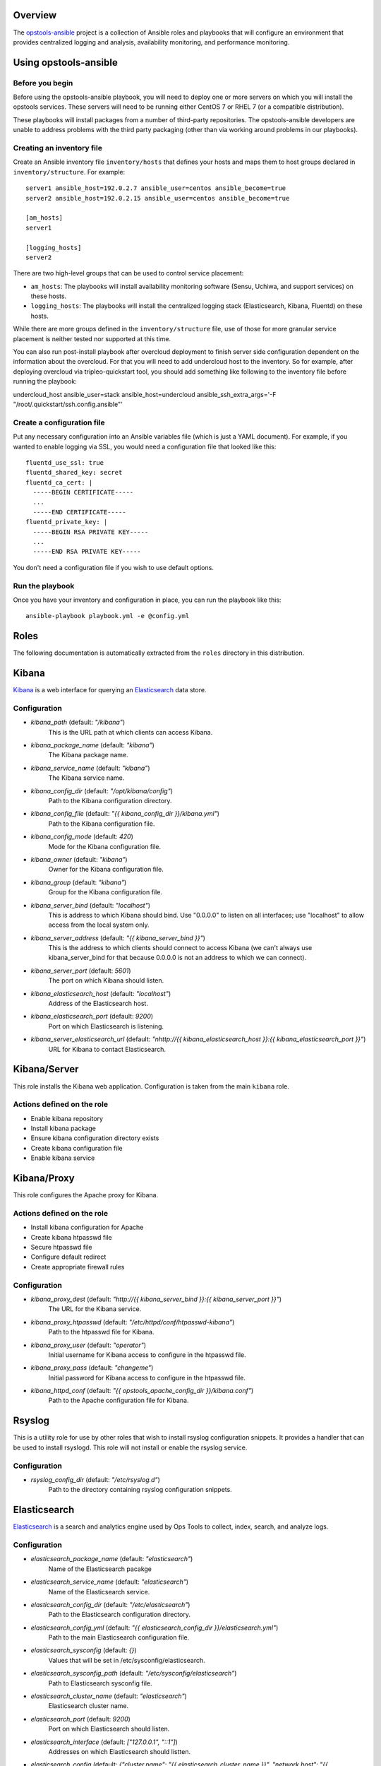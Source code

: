 Overview
--------

The `opstools-ansible <https://github.com/larsks/opstools-ansible/>`__
project is a collection of Ansible roles and playbooks that will
configure an environment that provides centralized logging and analysis,
availability monitoring, and performance monitoring.

Using opstools-ansible
----------------------

Before you begin
++++++++++++++++

Before using the opstools-ansible playbook, you will need to deploy one
or more servers on which you will install the opstools services. These
servers will need to be running either CentOS 7 or RHEL 7 (or a
compatible distribution).

These playbooks will install packages from a number of third-party
repositories. The opstools-ansible developers are unable to address
problems with the third party packaging (other than via working around
problems in our playbooks).

Creating an inventory file
++++++++++++++++++++++++++

Create an Ansible inventory file ``inventory/hosts`` that defines your
hosts and maps them to host groups declared in ``inventory/structure``.
For example:

::

    server1 ansible_host=192.0.2.7 ansible_user=centos ansible_become=true
    server2 ansible_host=192.0.2.15 ansible_user=centos ansible_become=true

    [am_hosts]
    server1

    [logging_hosts]
    server2

There are two high-level groups that can be used to control service
placement:

-  ``am_hosts``: The playbooks will install availability monitoring
   software (Sensu, Uchiwa, and support services) on these hosts.

-  ``logging_hosts``: The playbooks will install the centralized logging
   stack (Elasticsearch, Kibana, Fluentd) on these hosts.

While there are more groups defined in the ``inventory/structure`` file,
use of those for more granular service placement is neither tested nor
supported at this time.

You can also run post-install playbook after overcloud deployment to
finish server side configuration dependent on the information about the
overcloud. For that you will need to add undercloud host to the
inventory. So for example, after deploying overcloud via
tripleo-quickstart tool, you should add something like following to the
inventory file before running the playbook:

undercloud\_host ansible\_user=stack ansible\_host=undercloud
ansible\_ssh\_extra\_args='-F "/root/.quickstart/ssh.config.ansible"'

Create a configuration file
+++++++++++++++++++++++++++

Put any necessary configuration into an Ansible variables file (which is
just a YAML document). For example, if you wanted to enable logging via
SSL, you would need a configuration file that looked like this:

::

    fluentd_use_ssl: true
    fluentd_shared_key: secret
    fluentd_ca_cert: |
      -----BEGIN CERTIFICATE-----
      ...
      -----END CERTIFICATE-----
    fluentd_private_key: |
      -----BEGIN RSA PRIVATE KEY-----
      ...
      -----END RSA PRIVATE KEY-----

You don't need a configuration file if you wish to use default options.

Run the playbook
++++++++++++++++

Once you have your inventory and configuration in place, you can run the
playbook like this:

::

    ansible-playbook playbook.yml -e @config.yml

Roles
-----

The following documentation is automatically extracted from the
``roles`` directory in this distribution.

.. raw:: html

   <!-- automatically generated content will be placed here -->
Kibana
------

`Kibana <https://www.elastic.co/products/kibana>`__ is a web interface
for querying an
`Elasticsearch <https://www.elastic.co/products/elasticsearch>`__ data
store.

Configuration
+++++++++++++
- `kibana_path` (default: `"/kibana"`)
    This is the URL path at which clients can access Kibana.
- `kibana_package_name` (default: `"kibana"`)
    The Kibana package name.
- `kibana_service_name` (default: `"kibana"`)
    The Kibana service name.
- `kibana_config_dir` (default: `"/opt/kibana/config"`)
    Path to the Kibana configuration directory.
- `kibana_config_file` (default: `"{{ kibana_config_dir }}/kibana.yml"`)
    Path to the Kibana configuration file.
- `kibana_config_mode` (default: `420`)
    Mode for the Kibana configuration file.
- `kibana_owner` (default: `"kibana"`)
    Owner for the Kibana configuration file.
- `kibana_group` (default: `"kibana"`)
    Group for the Kibana configuration file.
- `kibana_server_bind` (default: `"localhost"`)
    This is address to which Kibana should bind.
    Use "0.0.0.0" to listen on all interfaces; use "localhost" to allow
    access from the local system only.
- `kibana_server_address` (default: `"{{ kibana_server_bind }}"`)
    This is the address to which clients should connect to access Kibana
    (we can't always use kibana_server_bind for that because 0.0.0.0 is
    not an address to which we can connect).
- `kibana_server_port` (default: `5601`)
    The port on which Kibana should listen.
- `kibana_elasticsearch_host` (default: `"localhost"`)
    Address of the Elasticsearch host.
- `kibana_elasticsearch_port` (default: `9200`)
    Port on which Elasticsearch is listening.
- `kibana_server_elasticsearch_url` (default: `"\nhttp://{{ kibana_elasticsearch_host }}:{{ kibana_elasticsearch_port }}"`)
    URL for Kibana to contact Elasticsearch.

Kibana/Server
-------------

This role installs the Kibana web application. Configuration is taken
from the main ``kibana`` role.

Actions defined on the role
+++++++++++++++++++++++++++
- Enable kibana repository
- Install kibana package
- Ensure kibana configuration directory exists
- Create kibana configuration file
- Enable kibana service


Kibana/Proxy
------------

This role configures the Apache proxy for Kibana.

Actions defined on the role
+++++++++++++++++++++++++++
- Install kibana configuration for Apache
- Create kibana htpasswd file
- Secure htpasswd file
- Configure default redirect
- Create appropriate firewall rules


Configuration
+++++++++++++
- `kibana_proxy_dest` (default: `"http://{{ kibana_server_bind }}:{{ kibana_server_port }}"`)
    The URL for the Kibana service.
- `kibana_proxy_htpasswd` (default: `"/etc/httpd/conf/htpasswd-kibana"`)
    Path to the htpasswd file for Kibana.
- `kibana_proxy_user` (default: `"operator"`)
    Initial username for Kibana access to configure in the htpasswd file.
- `kibana_proxy_pass` (default: `"changeme"`)
    Initial password for Kibana access to configure in the htpasswd file.
- `kibana_httpd_conf` (default: `"{{ opstools_apache_config_dir }}/kibana.conf"`)
    Path to the Apache configuration file for Kibana.

Rsyslog
-------

This is a utility role for use by other roles that wish to install
rsyslog configuration snippets. It provides a handler that can be used
to install rsyslogd. This role will not install or enable the rsyslog
service.

Configuration
+++++++++++++
- `rsyslog_config_dir` (default: `"/etc/rsyslog.d"`)
    Path to the directory containing rsyslog configuration snippets.

Elasticsearch
-------------

`Elasticsearch <https://www.elastic.co/products/elasticsearch>`__ is a
search and analytics engine used by Ops Tools to collect, index, search,
and analyze logs.

Configuration
+++++++++++++
- `elasticsearch_package_name` (default: `"elasticsearch"`)
    Name of the Elasticsearch pacakge
- `elasticsearch_service_name` (default: `"elasticsearch"`)
    Name of the Elasticsearch service.
- `elasticsearch_config_dir` (default: `"/etc/elasticsearch"`)
    Path to the Elasticsearch configuration directory.
- `elasticsearch_config_yml` (default: `"{{ elasticsearch_config_dir }}/elasticsearch.yml"`)
    Path to the main Elasticsearch configuration file.
- `elasticsearch_sysconfig` (default: `{}`)
    Values that will be set in /etc/sysconfig/elasticsearch.
- `elasticsearch_sysconfig_path` (default: `"/etc/sysconfig/elasticsearch"`)
    Path to Elasticsearch sysconfig file.
- `elasticsearch_cluster_name` (default: `"elasticsearch"`)
    Elasticsearch cluster name.
- `elasticsearch_port` (default: `9200`)
    Port on which Elasticsearch should listen.
- `elasticsearch_interface` (default: `["127.0.0.1", "::1"]`)
    Addresses on which Elasticsearch should listten.
- `elasticsearch_config` (default: `{"cluster.name": "{{ elasticsearch_cluster_name }}", "network.host": "{{ elasticsearch_interface }}", "http.cors.enabled": true, "http.port": "{{ elasticsearch_port }}", "http.cors.allow-origin": "/.*/"}`)
    Configuration data for Elasticsearch.  The contents of this variable
    will be rendered as YAML in the file referenced by
    `elasticsearch_config_yml`.
- `elasticsearch_extraconfig` (default: `{}`)
    Additional configuration data for Elasticsearch.  Use this if you
    want to add options to `elasticsearch.yml` without replacing the
    defaults in `elasticsearch_config`.
- `java_package_name` (default: `"java"`)
    Name of the package that provides a Java runtime environment.

Elasticsearch/server
--------------------

Install the
`Elasticsearch <https://www.elastic.co/products/elasticsearch>`__ engine
and all its dependencies.

`Elasticsearch <https://www.elastic.co/products/elasticsearch>`__ is a
search and analytics engine used by Ops Tools to collect, index, search,
and analyze logs.

Actions defined on the role
+++++++++++++++++++++++++++
- Install java package
- Enable elasticsearch repository
- Install elasticsearch package
- Install elasticsearch service configuration
- Install elasticsearch configuration
- Activate elasticsearch service
- Create appropriate firewall rules


Firewall
--------

This role manage the way of managing firewall rules. Using either
iptables or firewalld tool. It also has the rules to be applied.

Configuration
+++++++++++++
- `firewall_manage_rules` (default: `true`)
    Set this to False if you do not want the playbooks to make changes
    to the system firewall.
- `force_ipv6` (default: `false`)
    Force the use of ipv6
- `firewall_data` (default: `{"redis_hosts": [{"protocol": "tcp", "port": "{{ redis_listen_port }}"}], "elastic_hosts": [{"protocol": "tcp", "port": "{{ elasticsearch_port }}"}], "uchiwa_hosts": [{"source": "{{ uchiwa_bind }}", "protocol": "tcp", "port": "{{ uchiwa_port }}"}, {"protocol": "tcp", "port": "{{ opstools_apache_http_port }}"}, {"protocol": "tcp", "port": "{{ opstools_apache_https_port }}"}], "fluent_hosts": [{"protocol": "tcp", "port": "{{ fluentd_port|default(24224) }}"}, {"protocol": "udp", "port": "{{ fluentd_port|default(24224) }}"}], "kibana_hosts": [{"source": "{{ kibana_server_bind }}", "protocol": "tcp", "port": "{{ kibana_server_port }}"}, {"protocol": "tcp", "port": "{{ opstools_apache_http_port }}"}, {"protocol": "tcp", "port": "{{ opstools_apache_https_port }}"}], "grafana_hosts": [{"protocol": "tcp", "port": "{{ opstools_apache_http_port }}"}, {"protocol": "tcp", "port": "{{ opstools_apache_https_port }}"}], "graphite_hosts": [{"protocol": "tcp", "port": "{{ graphite_port }}"}], "rabbit_hosts": [{"protocol": "tcp", "port": "{{ rabbitmq_port }}"}, {"protocol": "tcp", "port": "{{ rabbitmq_ssl_port }}"}], "collectd_hosts": [{"protocol": "tcp", "port": "{{ collectd_listen_port }}"}], "sensu_hosts": [{"protocol": "tcp", "port": "{{ sensu_api_port }}"}]}`)
    A lists of hashes containing data for configuration firewall rules
    to be created on each host groups
    { host_group :
      [ {
          port: PORT
          source: SOURCE
          protocol:PROTOCOL
        },
        {
          port: PORT
          protocol:PROTOCOL
        }
      ]
    }

Firewall/Gather
---------------

This role gathers facts from host regarding firewall resources

Actions defined on the role
+++++++++++++++++++++++++++
- Determine firewall provider
- Set use_firewalld fact
- Set use_iptables fact


Firewall/Commit
---------------

This role instantiates the firewall rules that were setup in
firewall\_data

Actions defined on the role
+++++++++++++++++++++++++++
- Enable service ports via iptables
- Enable service ports via firewalld



Configuration
+++++++++++++
- `fluentd_package_name` (default: `"fluentd"`)
    Fluentd package name.
- `fluentd_service_name` (default: `"fluentd"`)
    Fluentd service name.
- `fluentd_config_dir` (default: `"/etc/fluentd"`)
    Path to the Fluentd configuration directory.
- `fluentd_config_file` (default: `"{{ fluentd_config_dir }}/fluent.conf"`)
    Path to the main Fluentd configuration file.
- `fluentd_config_parts_dir` (default: `"{{ fluentd_config_dir }}/config.d"`)
    Path to the directory containing Fluentd configuration snippets.
- `fluentd_owner` (default: `"root"`)
    User that will own Fluentd config files.
- `fluentd_group` (default: `"fluentd"`)
    Group that will own Fluentd config files.
- `fluentd_config_mode` (default: `416`)
    File mode for Fluentd configuration files.
- `fluentd_config_dir_mode` (default: `488`)
    File mode for Fluentd configuration directories.
- `fluentd_plugins` (default: `["rubygem-fluent-plugin-secure-forward", "rubygem-fluent-plugin-add"]`)
    A list of Fluentd plugins to install along with Fluentd.
- `fluentd_listen` (default: `false`)
    Set to true if Fluentd should listen for connections from remote
    Fluentd instances.
- `fluentd_use_ssl` (default: `false`)
    Set to true if Fluentd should use SSL.
- `fluentd_shared_key` (default: `null`)
    Shared secret key for SSL connections.
- `fluentd_ca_cert_path` (default: `"{{ fluentd_config_dir }}/ca_cert.pem"`)
    Where to find the Fluentd server certificate authority certificate.
- `fluentd_ca_cert` (default: `null`)
    Content of an x509 certificate that will be used to identify the
    server to clients.
- `fluentd_private_key` (default: `null`)
    The key corresponding to the certificate in `fluentd_ca_cert`.

Fluentd/Server
--------------

This role configures a Fluentd listener that will listen for remote
connections from other Fluentd clients.

Actions defined on the role
+++++++++++++++++++++++++++
- Install fluentd plugins (server)
- Set fluentd_port fact (non-ssl)
- Set fluentd_port fact (ssl)
- Install non-ssl aggregator endpoint
- Install ssl aggregator endpoint
- Install fluentd private key
- Create appropriate firewall rules


Configuration
+++++++++++++
- `fluentd_server_plugins` (default: `["rubygem-fluent-plugin-elasticsearch"]`)
    A list of plugins that will be installed on the fluentd server.
- `fluentd_private_key_path` (default: `"{{ fluentd_config_dir }}/ca_key.pem"`)
    Path to the SSL certificate private key.
- `fluentd_server_extraconfig` (default: `{}`)
    Additional fluentd configuration.

Fluentd/Elasticsearch
---------------------

This role contains contains configuration to send logs from Fluentd to
an Elasticsearch instance.

Actions defined on the role
+++++++++++++++++++++++++++
- Install fluentd->elasticsearch config


Configuration
+++++++++++++
- `fluentd_elasticsearch_host` (default: `"localhost"`)
    Address of the Elasticsearch host.
- `fluentd_elasticsearch_port` (default: `9200`)
    Port on which Elasticsearch is accepting connections.
- `fluentd_elasticsearch_index` (default: `"fluentd"`)
    Elasticsearch index name.
- `fluentd_elasticsearch_type` (default: `"fluentd"`)
    Elasticsearch index type.
- `fluentd_elasticsearch_extraconfig` (default: `{}`)
    Additional Fluentd configuration to apply to the Elasticsearch
    output snippet.

Fluentd/Syslog
--------------

This roles installs the necessary configuration to send logs from the
local syslog server to a Fluentd instance.

Actions defined on the role
+++++++++++++++++++++++++++
- Install fluentd rsyslog config
- Install fluentd syslog source


Configuration
+++++++++++++
- `fluentd_syslog_bind_address` (default: `"127.0.0.1"`)
    Address on which to listen for syslog messages.
- `fluentd_syslog_port` (default: `5140`)
    Port on which to listen for syslog messages.
- `fluentd_syslog_tag` (default: `"system.messages"`)
    Fluentd tag to apply to syslog messages.

Fluentd
-------

`Fluentd <http://www.fluentd.org/>`__ is a log collection tool. It can
collect logs from a variety of sources, filter them, and send them to a
variety of destinations, including remote Fluentd instances.

We use Fluentd to receive logs from remote Fluentd clients and deliver
them to
`Elasticsearch <https://www.elastic.co/products/elasticsearch>`__.

Actions defined on the role
+++++++++++++++++++++++++++
- Install fluentd package
- Install fluentd plugins
- Ensure fluentd configuration directory exists
- Ensure fluentd config.d directory exists
- Create fluentd.conf
- Install fluentd certificate
- Activate fluentd service


Redis
-----

`Redis <http://redis.io/>`__ is an in-memory key/value store.
`Sensu <http://sensuapp.org/>`__ uses Redis as a data-store for storing
monitoring data (e.g. a client registry, current check results, current
monitoring events, etc).

Configuration
+++++++++++++
- `redis_listen_port` (default: `6379`)
    Port on which Redis should listen.
- `redis_password` (default: `"kJadrW$s&5."`)
    Password for accessing the Redis service.

Redis/Server
------------

This role is responsible for installing and configuring the Redis
service.

Actions defined on the role
+++++++++++++++++++++++++++
- Install redis
- Set listen port at redis config
- Add bind interface at the redis config
- Ensure protected mode is enabled
- Set password
- Ensure redis is started and enabled at boot
- Create appropriate firewall rules


Configuration
+++++++++++++
- `redis_config_file` (default: `"/etc/redis.conf"`)
    Path to the Redis configuration file.
- `redis_interface` (default: `["127.0.0.1"]`)
    Addresses on which Redis should listen for connections.
- `redis_package_name` (default: `"redis"`)
    Redis package name.
- `redis_service_name` (default: `"redis"`)
    Redis service name.
- `redis_owner` (default: `"redis"`)
    Owner of Redis configuration files.

Uchiwa
------

`Uchiwa <https://uchiwa.io/>`__ is a web interface to
`Sensu <http://sensuapp.org/>`__. This role installs and configures the
Uchiwa service.

Configuration
+++++++++++++
- `uchiwa_package_name` (default: `"uchiwa"`)
    Uchiwa package name.
- `uchiwa_service_name` (default: `"uchiwa"`)
    Uchiwa service name.
- `uchiwa_bind` (default: `"127.0.0.1"`)
    Address on which Uchiwa should listen for connections.
- `uchiwa_server_address` (default: `"localhost"`)
    Address to which clients should connect to Uchiwa.
- `uchiwa_port` (default: `3000`)
    Port on which Uchiwa should listen.
- `uchiwa_refresh` (default: `5`)
    How often Uchiwa should refresh results.
- `uchiwa_file_path` (default: `"/etc/sensu/uchiwa.json"`)
    Path to Uchiwa configuration file.
- `sensu_datacenters` (default: `[{"host": "{{ sensu_api_server }}", "name": "{{ uchiwa_sensu_api_server_name }}", "port": "{{ sensu_api_port }}"}]`)
    List of Sensu datacenters to which Uchiwa should connect.


Actions defined on the role
+++++++++++++++++++++++++++
- Install uchiwa
- Configure uchiwa
- Add uchiwa user to additional groups
- Ensure uchiwa is started and enabled at boot
- Create appropriate firewall rules


Uchiwa/Proxy
------------

This role configures the Apache proxy for Uchiwa.

Actions defined on the role
+++++++++++++++++++++++++++
- Install uchiwa configuration for Apache
- Create uchiwa htpasswd file
- Secure uchiwa htpasswd file
- Configure default redirect


Configuration
+++++++++++++
- `uchiwa_proxy_dest` (default: `"http://{{ uchiwa_bind }}:{{ uchiwa_port }}"`)
    URL for backend Uchiwa service.
- `uchiwa_proxy_htpasswd` (default: `"/etc/httpd/conf/htpasswd-uchiwa"`)
    Path to htpasswd file for controlling access to Uchiwa.
- `uchiwa_proxy_user` (default: `"operator"`)
    User to create in htpasswd file.
- `uchiwa_proxy_pass` (default: `"changeme"`)
    Password for user in htpasswd file.
- `uchiwa_httpd_conf` (default: `"{{ opstools_apache_config_dir }}/uchiwa.conf"`)
    Path to the Apache configuration snippet for the Uchiwa proxy.
- `uchiwa_path` (default: `"/uchiwa"`)
    URL path at which to host Uchiwa.

Sensu
-----

This role is responsible for installing and configuring the Sensu.

Configuration
+++++++++++++
- `sensu_package_name` (default: `"sensu"`)
    Sensu package name.
- `sensu_server_service_name` (default: `"sensu-server"`)
    Sensu server service name.
- `sensu_api_service_name` (default: `"sensu-api"`)
    Sensu API service name.
- `sensu_client_service_name` (default: `"sensu-client"`)
    Sensu client service name.
- `sensu_config_path` (default: `"/etc/sensu/conf.d"`)
    Path to Sensu configuration directory.
- `sensu_log_path` (default: `"/var/log/sensu"`)
    Path to Sensu log directory.
- `sensu_runtime_path` (default: `"/var/run/sensu"`)
    Path to Sensu runtime directory.
- `sensu_owner` (default: `"sensu"`)
    Owner of Sensu configuration files.
- `sensu_group` (default: `"sensu"`)
    Group of Sensu configuration files.
- `sensu_rabbitmq_server` (default: `"localhost"`)
    Address of RabbitMQ server to which Sensu should connect.
- `sensu_rabbitmq_port` (default: `5672`)
    Port of the RabbitMQ server.
- `sensu_rabbitmq_ssl_port` (default: `5671`)
    Port of the RabbitMQ server for SSL communication.
- `sensu_rabbitmq_user` (default: `"sensu"`)
    Authenticate to RabbitMQ server as this user.
- `sensu_rabbitmq_password` (default: `"sensu"`)
    Authenticate to RabbitMQ server with this password.
- `sensu_rabbitmq_vhost` (default: `"/sensu"`)
    RabbitMQ vhost for use by Sensu.
- `sensu_api_bind` (default: `"0.0.0.0"`)
    Address on which Sensu should listen for connections.
- `sensu_api_port` (default: `4567`)
    Port on which Sensu API should listen.
- `sensu_api_server` (default: `"localhost"`)
    Address to which clients should connect to contact the Sensu API.
- `sensu_redis_server` (default: `"127.0.0.1"`)
    Address of the Redis server to which Sensu should connect.
- `sensu_redis_port` (default: `"{{ redis_listen_port }}"`)
    Port on which the Redis server listens.
- `sensu_redis_password` (default: `"{{ redis_password }}"`)
    Password for authenticating to Redis.
- `sensu_client_subscription` (default: `"monitoring-node"`)
    Subscription string for monitoring host
- `sensu_client_bind` (default: `"127.0.0.1"`)
    Address on which Sensu client should listen on monitoring host.
- `sensu_client_port` (default: `3030`)
    Port on which Sensu client should listen on monitoring host.
- `sensu_client_name` (default: `"{{ ansible_fqdn }}"`)
    Name for client service displayed in Uchiwa
- `sensu_client_address` (default: `"{{ ansible_default_ipv4.address }}"`)
    Address for client service displayed in Uchiwa
- `sensu_manage_checks` (default: `true`)
    Whether oschecks and default checks should be installed
- `sensu_overcloud_checks` (default: `[{"name": "aodh-evaluator", "subscribers": ["overcloud-ceilometer-aodh-evaluator"]}, {"name": "aodh-listener", "subscribers": ["overcloud-ceilometer-aodh-listener"]}, {"name": "aodh-notifier", "subscribers": ["overcloud-ceilometer-aodh-notifier"]}, {"name": "ceilometer-central", "subscribers": ["overcloud-ceilometer-agent-central"]}, {"name": "ceilometer-collector"}, {"name": "ceilometer-compute"}, {"name": "ceilometer-compute", "subscribers": ["overcloud-ceilometer-agent-compute"]}, {"name": "ceilometer-notification", "subscribers": ["overcloud-ceilometer-agent-notification"]}, {"name": "ceilometer-polling"}, {"name": "ceph-df"}, {"name": "ceph-health"}, {"name": "cinder-api"}, {"name": "cinder-scheduler"}, {"name": "cinder-volume"}, {"name": "glance-api"}, {"name": "glance-registry"}, {"name": "haproxy", "service": "haproxy"}, {"name": "heat-api"}, {"name": "heat-api-cfn"}, {"name": "heat-api-cloudwatch"}, {"name": "heat-engine"}, {"name": "memcached", "service": "memcached"}, {"name": "neutron-api", "service": "neutron-server"}, {"name": "neutron-l3-agent", "service": "neutron-l3-agent"}, {"service": "neutron-metadata-agent", "name": "neutron-metadata-agent", "subscribers": ["overcloud-neutron-metadata"]}, {"name": "neutron-ovs-agent", "service": "neutron-openvswitch-agent"}, {"name": "nova-api"}, {"name": "nova-compute"}, {"name": "nova-conductor"}, {"name": "nova-consoleauth"}, {"name": "nova-libvirt", "service": "libvirtd"}, {"name": "nova-novncproxy", "subscribers": ["overcloud-nova-vncproxy"]}, {"name": "nova-scheduler"}, {"name": "pacemaker", "service": "pacemaker"}, {"name": "swift-proxy"}]`)
    A list of Sensu checks that will run on the overcloud hosts. The
    only required key for each item is `name`. The systemd `service`
    used in `systemctl` checks defaults to `openstack-<name>`, and the
    `subscribers` key defaults to `[ "overcloud-<name>" ]`.
    
    The following checks are disabled because the corresponding services
    are run as WSGI applications under Apache.  This means that we don't
    have a good client-side healthcheck until we make changes either to
    sensu packaging or our tripleo integration.
    
        - name: ceilometer-api
        - name: keystone-api
          subscribers:
            - overcloud-keystone
            - overcloud-kestone
        - name: aodh-api
          subscribers:
            - overcloud-ceilometer-aodh-api
    
- `sensu_remote_checks` (default: `[]`)
    A list of sensu checks that will run on an opstools server
- `oscheck_default_username` (default: `"admin"`)
    Username for openstack checks.
- `oscheck_default_password` (default: `"pass"`)
    Password for openstack checks.
- `oscheck_default_project_name` (default: `"admin"`)
    Project name (aka tenant) for openstack checks.
- `oscheck_default_auth_url` (default: `"http://controller:5000/v2.0"`)
    Authentication URL (Keystone server) for openstack checks.
- `oscheck_default_region_name` (default: `"RegionOne"`)
    Region name for openstack checks.

Sensu/Common
------------

`Sensu <http://sensuapp.org/>`__ is a distributed monitoring solution.
This role installs the Sensu package and performs some basic
configuration tasks.

Actions defined on the role
+++++++++++++++++++++++++++
- Enable Sensu repository
- Ensure repoquery command is available
- Check for obsolete sensu package
- Remove obsolete sensu package
- Install sensu
- Configure rabbitmq on sensu


Configuration
+++++++++++++
- `sensu_rabbitmq_with_ssl` (default: `false`)
    Enable SSL connections
- `sensu_rabbitmq_ssl_cert` (default: `null`)
    Content of SSL certificate to be created on Sensu client node.
- `sensu_rabbitmq_ssl_key` (default: `null`)
    Content of SSL key to be created on Sensu client node.
- `sensu_rabbitmq_ssl_certs_path` (default: `"/etc/sensu/ssl"`)
    Path to where certificates/key should be created on Sensu client node.

Sensu/Server
------------

This role is responsible for installing and configuring the Sensu
server.

Actions defined on the role
+++++++++++++++++++++++++++
- Configure sensu
- Configure sensu checks
- Create sensu vhost on rabbitmq
- Configure rabbitmq permissions
- Ensure correct ownership on directories
- Ensure sensu is started and enabled at boot
- Create appropriate firewall rules


Sensu/Client
------------

This role is responsible for installing and configuring the Sensu
client.

Actions defined on the role
+++++++++++++++++++++++++++
- Configure sensu client
- Ensure correct ownership on directories
- Ensure sensu-client is started and enabled at boot
- Install oschecks package



Actions defined on the role
+++++++++++++++++++++++++++
- Fetch overcloud node address
- Set facts from result data
- Update client configuration on monitoring host



Configuration
+++++++++++++
- `opstools_apache_config_file` (default: `"{{ httpd_config_parts_dir }}/opstools.conf"`)
    Path to the Apache configuration file for the Ops Tools virtual host.
- `opstools_apache_config_dir` (default: `"{{ opstools_apache_config_file }}.d"`)
    Path to the directory from which we will read additional
    configuration snipps inside the OpsTools virtual host context.
- `opstools_apache_sslprotocol` (default: `"all -SSLv2"`)
    Apache SSL protocol settings.
- `opstools_apache_sslciphersuite` (default: `"HIGH:MEDIUM:!aNULL:!MD5:!SEED:!IDEA"`)
    Apache SSL cipher suite settings.
- `opstools_apache_sslcert` (default: `"/etc/pki/tls/certs/localhost.crt"`)
    Path to server SSL certificate.
- `opstools_apache_sslkey` (default: `"/etc/pki/tls/private/localhost.key"`)
    Path to SSL private key.
- `opstools_apache_http_port` (default: `80`)
    Port on which to listen for HTTP connections.
- `opstools_apache_https_port` (default: `443`)
    Port on which to listen for HTTPS connections.
- `opstools_default_redirect_file` (default: `"\n{{ opstools_apache_config_dir }}/default_redirect.conf"`)
    Path to configuration file that sets the default redirect for access
    to the root URL (`/`).
- `opstools_apache_force_https` (default: `true`)
    Force all http request to https

Opstoolsvhost
-------------

This role is responsible for configuring the Apache virtual host that
will host Ops Tools services.

Actions defined on the role
+++++++++++++++++++++++++++
- Ensure opstools httpd config directory exists
- Install opstools httpd config file


Collectd
--------

Configuration
+++++++++++++
- `collectd_package_name` (default: `"collectd"`)
    name of the collectd package.
- `collectd_service_name` (default: `"collectd"`)
    name of the collectd service.
- `collectd_plugin_packages` (default: `["collectd-disk", "collectd-ipmi", "collectd-iptables", "collectd-sensors"]`)
    a list of additional packages to install (presumably ones that
    provide collectd plugins).
- `collectd_plugin_config` (default: `{}`)
    additional plugin configuration for collectd.  each key in this
    dictionary will be used as the base of a filename, and the contents
    of that file will be the corresponding value.
- `collectd_config_dir` (default: `"/etc/collectd.d"`)
    where collectd configuration snippets are located.
- `collectd_config_file` (default: `"/etc/collectd.conf"`)
    path to the main collectd configuration file
- `collectd_auth_file` (default: `"/etc/collectd.auth"`)
    path to the file that will contain collectd network authentication
    credentials.
- `collectd_config_owner` (default: `"root"`)
    owner of collectd config files and directories
- `collectd_auth_file_mode` (default: `"0600"`)
    mode for collectd credentials file
- `collectd_config_file_mode` (default: `"0600"`)
    mode for collectd config files
- `collectd_config_dir_mode` (default: `"0700"`)
    mode for collect config directory
- `graphite_host` (default: `"localhost"`)
    target address for write_graphite plugin
- `graphite_port` (default: `2003`)
    target port for write_graphite plugin
- `collectd_listen_address` (default: `"0.0.0.0"`)
    address on which collectd should listen for network connections
- `collectd_listen_port` (default: `25826`)
    port on which collectd should listen for network connections
- `collectd_securitylevel` (default: `"None"`)
    This can be one of None, Sign, or Encrypt.
- `collectd_users` (default: `{}`)
    a dictionary of user: password pairs that will be written to
    the collectd credentials file when using Sign or Encrypt
    securitylevel.
- `collectd_purge` (default: `true`)
    if true, remove all configuration snippets from collectd_config_dir
- `collectd_purge_config` (default: `true`)
    if true, replace main collectd.conf with generated config


Actions defined on the role
+++++++++++++++++++++++++++
- Install collectd
- Install collectd plugin packages
- Purge collectd configuration file
- Ensure collectd configuration file exists
- Purge collectd configuration directory
- Ensure collectd configuration directory exists
- Generate write_graphite configuration
- Generate collectd network server configuration
- Generate collectd plugin configuration
- Generate collectd credentials file
- Set collectd_tcp_network_connect
- Enable collectd service
- Create appropriate firewall rules


Prereqs
-------

This role installs packages and configuration that are required for the
successful operation of the opstools-ansible playbooks.

Prereqs/Pythonnetaddr
---------------------

This role installs the python-netaddr package (required by Ansible).

Actions defined on the role
+++++++++++++++++++++++++++
- Install python-netaddr


Configuration
+++++++++++++
- `python_netaddr_package_name` (default: `"python-netaddr"`)


Prereqs/Libsemanagepython
-------------------------

This role installs the libsemanage-python package (required by Ansible).

Actions defined on the role
+++++++++++++++++++++++++++
- Install libsemanage python


Configuration
+++++++++++++
- `libsemanage_python_package_name` (default: `"libsemanage-python"`)
    libsemanage-python package name

Prereqs/Libselinuxpython
------------------------

This role installs the libselinux-python package (required by Ansible).

Actions defined on the role
+++++++++++++++++++++++++++
- Install libselinux python


Configuration
+++++++++++++
- `libselinux_python_package_name` (default: `"libselinux-python"`)
    libselinux-python package name

Rabbitmq
--------

`RabbitMQ <https://www.rabbitmq.com/>`__ is a reliable messaging
service. It is used by `Sensu <https://sensuapp.org/>`__ agents to
communicate with the Sensu server.

Configuration
+++++++++++++
- `rabbitmq_port` (default: `5672`)
    Port on which RabbitMQ should listen.
- `rabbitmq_server` (default: `"localhost"`)
    Address to which clients should connect to the RabbitMQ service.
- `rabbitmq_interface` (default: `["::"]`)
    Addresses on which RabbitMQ should listen for connections.
- `rabbitmq_package_name` (default: `"rabbitmq-server"`)
    RabbitMQ package name.
- `rabbitmq_service_name` (default: `"rabbitmq-server"`)
    RabbitMQ service name.
- `rabbitmq_default_user` (default: `"guest"`)
    Default RabbitMQ user.
- `rabbitmq_config_file` (default: `"/etc/rabbitmq/rabbitmq.config"`)
    Path to RabbitMQ configuration file.
- `rabbitmq_config_owner` (default: `"rabbitmq"`)
    Owner of RabbitMQ configuration files.
- `rabbitmq_config_group` (default: `"rabbitmq"`)
    Group of RabbitMQ configuration files.
- `rabbitmq_config_mode` (default: `"0644"`)
    Mode of RabbitMQ configuration files.
- `rabbitmq_use_ssl` (default: `false`)
    Enable SSL connections
- `rabbitmq_ssl_cacert` (default: `null`)
    Content of CA certificate to be created on RabbitMQ server node.
- `rabbitmq_ssl_cert` (default: `null`)
    Content of server certificate to be created on RabbitMQ server node.
- `rabbitmq_ssl_key` (default: `null`)
    Content of server key to be created on RabbitMQ server node.
- `rabbitmq_ssl_certs_path` (default: `"/etc/rabbitmq/ssl"`)
    Path to where certificates/key should be created on server node.
- `rabbitmq_ssl_port` (default: `5671`)
    Port on which RabbitMQ should listen on for SSL connections.
- `rabbitmq_ssl_fail_no_cert` (default: `"false"`)
    Fail for clients without a certificate to send to the RabbitMQ server.
- `rabbitmq_ssl_verify` (default: `"verify_peer"`)
    Valid values are:
    verify_peer - ensure a chain of trust is established when the client sends
                  a certificate
    verify_none - no certificate exchange takes place from the client
                  to the server

Rabbitmq/Server
---------------

This role is responsible for installing and starting the RabbitMQ
messaging service.

Actions defined on the role
+++++++++++++++++++++++++++
- Install rabbitmq-server rpm
- Generate rabbitmq configuration
- Add plugin to manage rabbitmq
- Start the rabbitmq service
- Delete guest user on rabbitmq
- Create appropriate firewall rules


Httpd
-----

This role installs the Apache web server and associated modules.

Actions defined on the role
+++++++++++++++++++++++++++
- Install httpd
- Install httpd modules
- Allow apache proxy connections
- Ensure httpd configuration directory exists
- Ensure httpd configuration parts directory exists
- Enable httpd service


Configuration
+++++++++++++
- `httpd_package_name` (default: `"httpd"`)
    Apache package name.
- `httpd_service_name` (default: `"httpd"`)
    Apache service name.
- `httpd_config_dir` (default: `"/etc/httpd"`)
    Path to Apache top-level configuration directory.
- `httpd_config_parts_dir` (default: `"{{ httpd_config_dir }}/conf.d"`)
    Path to directory containing Apache configuration snippets.
- `httpd_owner` (default: `"root"`)
    Owner of Apache configuration files.
- `httpd_group` (default: `"root"`)
    Group of Apache configuration files.
- `httpd_config_mode` (default: `420`)
    Mode of Apache configuration files.
- `httpd_modules` (default: `["mod_ssl"]`)
    Modules that will be installed along with Apache.

Repos
-----

This role is a collection of roles for configuring additional package
repositories.

Repos/Rdo
---------

This role configures access to the RDO package repository. This role is
only used on CentOS hosts; it will not configure RDO repositories on
RHEL systems.

Actions defined on the role
+++++++++++++++++++++++++++
- Install rdo repository configuration


Configuration
+++++++++++++
- `rdo_release` (default: `"newton"`)
    Specify which RDO release to use.

Repos/Opstools
--------------

This role enables the CentOS OpsTools SIG package repository.

Actions defined on the role
+++++++++++++++++++++++++++
- Install centos-release-opstools
- Install centos-opstools repository


Configuration
+++++++++++++
- `opstools_repo_config` (default: `"https://raw.githubusercontent.com/centos-opstools/centos-release-opstools/master/CentOS-OpsTools.repo"`)
    URL to the CentOS OpsTools SIG repository configuration file.
    yamllint disable-line rule:line-length

Grafana
-------

Configuration
+++++++++++++
- `grafana_package_name` (default: `"grafana"`)

- `grafana_server_bind` (default: `"localhost"`)
    This is address to which grafana should bind.
    # Use "0.0.0.0" to listen on all interfaces; use "localhost" to allow
    # access from the local system only.
- `grafana_server_address` (default: `"{{ grafana_server_bind }}"`)
    This is the address to which clients should connect to access Grafana
    (we can't always use grafana_server_bind for that because 0.0.0.0 is
    not an address to which we can connect).
    Note: this needs to be reachable from the node running ansible-playbook
- `grafana_port` (default: `3001`)
    The port on which Grafana should listen.
- `grafana_username` (default: `"admin"`)
    grafana admin username
- `grafana_password` (default: `"admin"`)
    grafana password


Actions defined on the role
+++++++++++++++++++++++++++
- Remove grafana gpg key
- Enable grafana repository
- Add rpm key for grafana repo
- Install grafana
- Configure grafana server section
- Enable grafana
- Create appropriate firewall rules



Actions defined on the role
+++++++++++++++++++++++++++
- Install grafana configuration for Apache
- Configure default redirect
- wait for grafana to be started
- check if datasource added
- create data source for grafana server


Configuration
+++++++++++++
- `grafana_proxy_dest` (default: `"http://{{ grafana_bind }}:{{ grafana_port }}"`)
    URL for backend Grafana service.
- `grafana_httpd_conf` (default: `"{{ opstools_apache_config_dir }}/grafana.conf"`)
    Path to the Apache configuration snippet for the Grafana proxy.
- `grafana_path` (default: `"/grafana"`)
    URL path at which to host Grafana.
- `gauth` (default: `"https://{{grafana_username}}:{{grafana_password}}@"`)
    helper for API access


Actions defined on the role
+++++++++++++++++++++++++++
- Install graphite
- Check if graphitedb already created
- Create database for graphite
- Enable services
- Tweak httpd config
- Listen on port 8080
- Change port on graphite conf
- Create appropriate firewall rules


Chrony
------

Installs and configures an NTP client
(`Chrony <https://chrony.tuxfamily.org/>`__) to ensure that the server
keeps correct time. Clock skew between the server and clients can cause
unexpected behaviors.

Actions defined on the role
+++++++++++++++++++++++++++
- Install chrony package
- Generate chrony configuration
- Activate chrony service


Configuration
+++++++++++++
- `chrony_package_name` (default: `"chrony"`)
    The name of the Chrony package.
- `chrony_service_name` (default: `"chronyd"`)
    The name of the Chrony service.
- `chrony_config_file` (default: `"/etc/chrony.conf"`)
    Path to the Chrony configuration file.
- `chrony_driftfile` (default: `"/var/lib/chrony/drift"`)
    Path to the Chrony driftfile.
- `chrony_logdir` (default: `"/var/log/chrony"`)
    Path to the Chrony log directory.
- `chrony_pools` (default: `["pool.ntp.org iburst"]`)
    A list of pools to use for synchronziation.  Each item is provided'
    directly to the `pool` command.
- `chrony_default_config` (default: `["makestep 1.0 3", "rtcsync"]`)
    A list of configuration items that will be included verbatim in the
    Chrony configuration.

Integration with TripleO
------------------------

The [TripleO][] installer for OpenStack includes support for Fluentd and
Sensu clients. See
`tripleo-integration.md <docs/tripleo-integration.rst>`__ in the
``docs/source`` subdirectory of this repository.

Contributing
------------

If you encounter problems with or have suggestions about
opstools-ansible, open an issue on our `Github issue
tracker <https://github.com/centos-opstools/opstools-ansible/issues>`__.

If you would like to contribute code, documentation, or other changes to
the project, please read the [docs/developers.md][] document located in
the ``docs/source`` subdirectory of this repository.

License
-------

Copyright 2016 `Red Hat, Inc. <http://www.redhat.com/>`__

Licensed under the Apache License, Version 2.0 (the "License"); you may
not use this file except in compliance with the License. You may obtain
a copy of the License at

-  http://www.apache.org/licenses/LICENSE-2.0

Unless required by applicable law or agreed to in writing, software
distributed under the License is distributed on an "AS IS" BASIS,
WITHOUT WARRANTIES OR CONDITIONS OF ANY KIND, either express or implied.
See the License for the specific language governing permissions and
limitations under the License.
